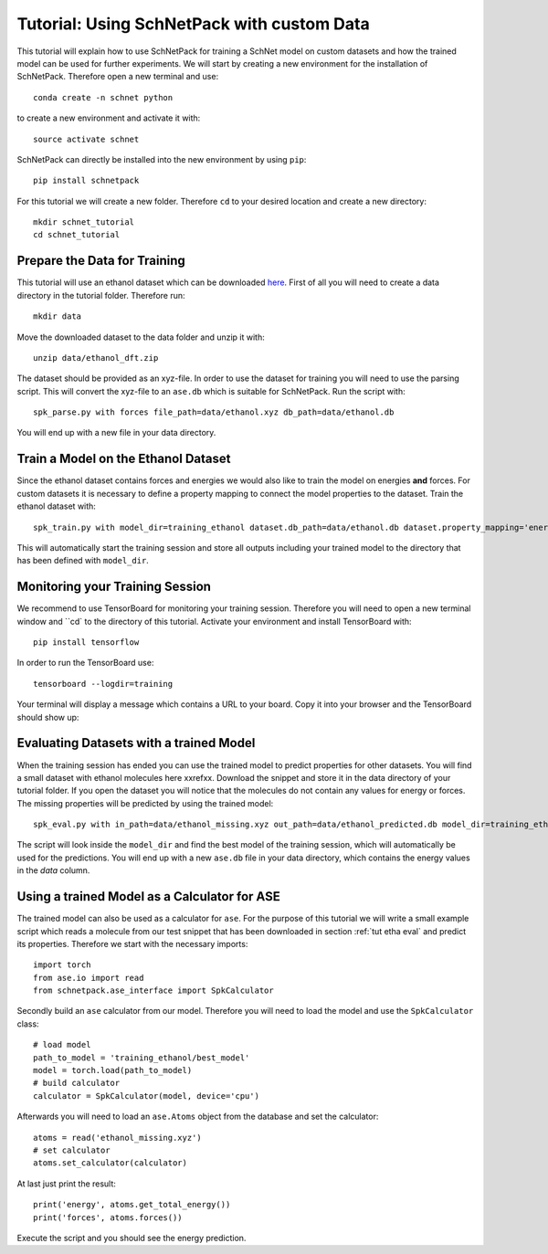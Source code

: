 .. _tut etha:

Tutorial: Using SchNetPack with custom Data
===========================================

This tutorial will explain how to use SchNetPack for training a SchNet model
on custom datasets and how the trained model can be used for further
experiments. We will start by creating a new environment for the installation of
SchNetPack. Therefore open a new terminal and use::

    conda create -n schnet python

to create a new environment and activate it with::

    source activate schnet

SchNetPack can directly be installed into the new environment by using ``pip``::

    pip install schnetpack

For this tutorial we will create a new folder. Therefore ``cd`` to your
desired location and create a new directory::

    mkdir schnet_tutorial
    cd schnet_tutorial


.. _tut etha prep:

Prepare the Data for Training
-----------------------------

This tutorial will use an ethanol dataset which can be downloaded
`here <http://quantum-machine.org/gdml/data/xyz/ethanol_dft.zip>`_. First of all you
will need to create a data directory in the tutorial folder. Therefore run::

    mkdir data

Move the downloaded dataset to the data folder and unzip it with::

    unzip data/ethanol_dft.zip

The dataset should be provided as an xyz-file. In order to use the dataset for
training you will need to use the parsing script. This will convert the xyz-file to
an ``ase.db`` which is suitable for SchNetPack. Run the script with::

    spk_parse.py with forces file_path=data/ethanol.xyz db_path=data/ethanol.db

You will end up with a new file in your data directory.


.. _tut etha train:

Train a Model on the Ethanol Dataset
------------------------------------

Since the ethanol dataset contains forces and energies we would also like to train
the model on energies **and** forces. For custom datasets it is necessary to define a
property mapping to connect the model properties to the dataset. Train the ethanol
dataset with::

    spk_train.py with model_dir=training_ethanol dataset.db_path=data/ethanol.db dataset.property_mapping='energy:energy,forces:forces'

This will automatically start the training session and store all outputs including
your trained model to the directory that has been defined with ``model_dir``.


.. _tut etha monitoring:

Monitoring your Training Session
--------------------------------


We recommend to use TensorBoard for monitoring your training session. Therefore
you will need to open a new terminal window and ``cd` to the directory of this
tutorial. Activate your environment and install TensorBoard with::

    pip install tensorflow

In order to run the TensorBoard use::

    tensorboard --logdir=training

Your terminal will display a message which contains a URL to your board. Copy it into
your browser and the TensorBoard should show up:

.. |TensorBoard| image:: ../pictures/tensorboard.png
  :width: 600
  :alt: Screenshot of a running TensorBoard

|TensorBoard|


.. _tut etha eval:

Evaluating Datasets with a trained Model
----------------------------------------

When the training session has ended you can use the trained model to predict
properties for other datasets. You will find a small dataset with ethanol molecules here
xxrefxx. Download the snippet and store it in the data directory of your tutorial
folder. If you open the dataset you will notice that the molecules do not contain any
values for energy or forces. The missing properties will be predicted by using the
trained model::

    spk_eval.py with in_path=data/ethanol_missing.xyz out_path=data/ethanol_predicted.db model_dir=training_ethanol

The script will look inside the ``model_dir`` and find the best model of the training
session, which will automatically be used for the predictions. You will end up with a
new ``ase.db`` file in your data directory, which contains the energy values in the
*data* column.


.. _tut etha calc:

Using a trained Model as a Calculator for ASE
---------------------------------------------

The trained model can also be used as a calculator for ``ase``. For the purpose of
this tutorial we will write a small example script which reads a molecule from our
test snippet that has been downloaded in section :ref:`tut etha eval` and predict its
properties. Therefore we start with the necessary imports::

    import torch
    from ase.io import read
    from schnetpack.ase_interface import SpkCalculator

Secondly build an ``ase`` calculator from our model. Therefore you will need to load
the model and use the ``SpkCalculator`` class::

    # load model
    path_to_model = 'training_ethanol/best_model'
    model = torch.load(path_to_model)
    # build calculator
    calculator = SpkCalculator(model, device='cpu')

Afterwards you will need to load an ``ase.Atoms`` object from the database and set
the calculator::

    atoms = read('ethanol_missing.xyz')
    # set calculator
    atoms.set_calculator(calculator)

At last just print the result::

    print('energy', atoms.get_total_energy())
    print('forces', atoms.forces())

Execute the script and you should see the energy prediction.